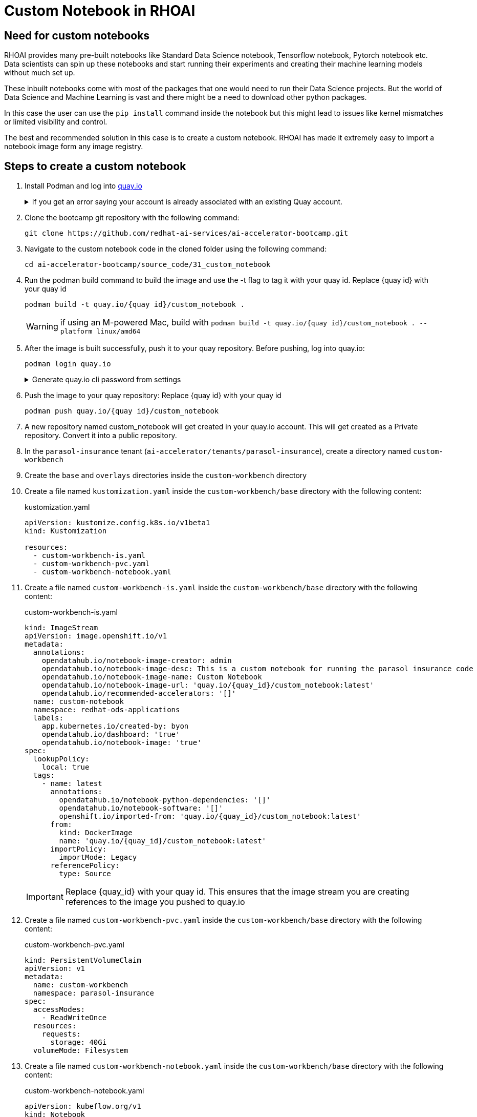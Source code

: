 # Custom Notebook in RHOAI

## Need for custom notebooks

RHOAI provides many pre-built notebooks like Standard Data Science notebook, Tensorflow notebook, Pytorch notebook etc. Data scientists can spin up these notebooks and start running their experiments and creating their machine learning models without much set up.

These inbuilt notebooks come with most of the packages that one would need to run their Data Science projects. But the world of Data Science and Machine Learning is vast and there might be a need to download other python packages.

In this case the user can use the `pip install` command inside the notebook but this might lead to issues like kernel mismatches or limited visibility and control.

The best and recommended solution in this case is to create a custom notebook. RHOAI has made it extremely easy to import a notebook image form any image registry.

## Steps to create a custom notebook

. Install Podman and log into https://quay.io[quay.io]

+
.If you get an error saying your account is already associated with an existing Quay account.
[%collapsible]
====
If you get this error: 

_The e-mail address your-username@redhat.com is already associated with an existing Quay account. Please log in with your username and password and associate your Red Hat account to use it in the future._

The error message you see can be remedied by the following steps:

* Please go to https://recovery.quay.io/signin[https://recovery.quay.io/signin/] and sign in with your existing Quay.io email address and password.
* Once in, open account settings, click on "External logins" on the left side, and then on the "Attach" link.
* Go to quay.io/signin and enter your RHCP data and you should be set, RHSSO button should work now. If needed try to Detach and reattach when in recovery mode.
All accounts in Quay must have unique e-mail addresses and usernames. The issue here is that there exists a user under e-mail (your email address) in Quay's db. Logging in with a user with the same e-mail address will not work because users are not connected via a special table in Quay's db and Quay will perceive logging in via that button as though a new user is coming in. Quay will then check if the e-mail address is unique and will find that it's not and will error out.
====

. Clone the bootcamp git repository with the following command:

+
[source,terminal]
----
git clone https://github.com/redhat-ai-services/ai-accelerator-bootcamp.git
----

. Navigate to the custom notebook code in the cloned folder using the following command:

+
[source,terminal]
----
cd ai-accelerator-bootcamp/source_code/31_custom_notebook
----

. Run the podman build command to build the image and use the -t flag to tag it with your quay id. Replace {quay id} with your quay id

+
[source,terminal]
----
podman build -t quay.io/{quay id}/custom_notebook .
----

+
WARNING: if using an M-powered Mac, build with `podman build -t quay.io/{quay id}/custom_notebook . --platform linux/amd64`

. After the image is built successfully, push it to your quay repository. Before pushing, log into quay.io:

+
[source,terminal]
----
podman login quay.io
----

+
.Generate quay.io cli password from settings
[%collapsible]
====
Log into https://quay.io[quay.io] and go to _**Account Settings**_ in the top right. In the Account settings, _**Generate Encrypted Password**_ in order for you to login using the command line. Use this when logging into quay.io from podman

[.bordershadow]
image::quay_cli_password.png[]

====

. Push the image to your quay repository:
Replace {quay id} with your quay id

+
[source,terminal]
----
podman push quay.io/{quay id}/custom_notebook
----

. A new repository named custom_notebook will get created in your quay.io account. This will get created as a Private repository. Convert it into a public repository.

. In the `parasol-insurance` tenant (`ai-accelerator/tenants/parasol-insurance`), create a directory named `custom-workbench`

. Create the `base` and `overlays` directories inside the `custom-workbench` directory

. Create a file named `kustomization.yaml` inside the `custom-workbench/base` directory with the following content:

+
.kustomization.yaml
[source,yaml]
----
apiVersion: kustomize.config.k8s.io/v1beta1
kind: Kustomization

resources:
  - custom-workbench-is.yaml
  - custom-workbench-pvc.yaml
  - custom-workbench-notebook.yaml
----

. Create a file named `custom-workbench-is.yaml` inside the `custom-workbench/base` directory with the following content:

+
.custom-workbench-is.yaml
[source,yaml]
----
kind: ImageStream
apiVersion: image.openshift.io/v1
metadata:
  annotations:
    opendatahub.io/notebook-image-creator: admin
    opendatahub.io/notebook-image-desc: This is a custom notebook for running the parasol insurance code
    opendatahub.io/notebook-image-name: Custom Notebook
    opendatahub.io/notebook-image-url: 'quay.io/{quay_id}/custom_notebook:latest'
    opendatahub.io/recommended-accelerators: '[]'
  name: custom-notebook
  namespace: redhat-ods-applications
  labels:
    app.kubernetes.io/created-by: byon
    opendatahub.io/dashboard: 'true'
    opendatahub.io/notebook-image: 'true'
spec:
  lookupPolicy:
    local: true
  tags:
    - name: latest
      annotations:
        opendatahub.io/notebook-python-dependencies: '[]'
        opendatahub.io/notebook-software: '[]'
        openshift.io/imported-from: 'quay.io/{quay_id}/custom_notebook:latest'
      from:
        kind: DockerImage
        name: 'quay.io/{quay_id}/custom_notebook:latest'
      importPolicy:
        importMode: Legacy
      referencePolicy:
        type: Source
----

+
[IMPORTANT]
====
Replace {quay_id} with your quay id. This ensures that the image stream you are creating references to the image you pushed to quay.io
====

. Create a file named `custom-workbench-pvc.yaml` inside the `custom-workbench/base` directory with the following content:

+
.custom-workbench-pvc.yaml
[source,yaml]
----
kind: PersistentVolumeClaim
apiVersion: v1
metadata:
  name: custom-workbench
  namespace: parasol-insurance
spec:
  accessModes:
    - ReadWriteOnce
  resources:
    requests:
      storage: 40Gi
  volumeMode: Filesystem

----

. Create a file named `custom-workbench-notebook.yaml` inside the `custom-workbench/base` directory with the following content:

+
.custom-workbench-notebook.yaml
[source,yaml]
----
apiVersion: kubeflow.org/v1
kind: Notebook
metadata:
  annotations:
    notebooks.opendatahub.io/inject-oauth: 'true'
    opendatahub.io/image-display-name: Minimal Python
    notebooks.opendatahub.io/oauth-logout-url: ''
    opendatahub.io/accelerator-name: ''
    openshift.io/description: ''
    openshift.io/display-name: custom-workbench
    notebooks.opendatahub.io/last-image-selection: 'custom-notebook:latest'
  name: custom-workbench
  namespace: parasol-insurance
spec:
  template:
    spec:
      affinity: {}
      containers:
        - name: custom-workbench
          image: 'image-registry.openshift-image-registry.svc:5000/redhat-ods-applications/custom-notebook:latest'
          resources:
            limits:
              cpu: '2'
              memory: 8Gi
            requests:
              cpu: '1'
              memory: 8Gi
          readinessProbe:
            failureThreshold: 3
            httpGet:
              path: /notebook/parasol-insurance/custom-workbench/api
              port: notebook-port
              scheme: HTTP
            initialDelaySeconds: 10
            periodSeconds: 5
            successThreshold: 1
            timeoutSeconds: 1
          livenessProbe:
            failureThreshold: 3
            httpGet:
              path: /notebook/parasol-insurance/custom-workbench/api
              port: notebook-port
              scheme: HTTP
            initialDelaySeconds: 10
            periodSeconds: 5
            successThreshold: 1
            timeoutSeconds: 1
          env:
            - name: NOTEBOOK_ARGS
              value: |-
                --ServerApp.port=8888
                --ServerApp.token=''
                --ServerApp.password=''
                --ServerApp.base_url=/notebook/parasol-insurance/custom-workbench
                --ServerApp.quit_button=False
                --ServerApp.tornado_settings={"user":"user1","hub_host":"","hub_prefix":"/projects/parasol-insurance"}
            - name: JUPYTER_IMAGE
              value: 'image-registry.openshift-image-registry.svc:5000/redhat-ods-applications/custom-notebook:latest'
            - name: PIP_CERT
              value: /etc/pki/tls/custom-certs/ca-bundle.crt
            - name: REQUESTS_CA_BUNDLE
              value: /etc/pki/tls/custom-certs/ca-bundle.crt
            - name: SSL_CERT_FILE
              value: /etc/pki/tls/custom-certs/ca-bundle.crt
            - name: PIPELINES_SSL_SA_CERTS
              value: /etc/pki/tls/custom-certs/ca-bundle.crt
          ports:
            - containerPort: 8888
              name: notebook-port
              protocol: TCP
          imagePullPolicy: Always
          volumeMounts:
            - mountPath: /opt/app-root/src
              name: custom-workbench
            - mountPath: /dev/shm
              name: shm
            - mountPath: /etc/pki/tls/custom-certs/ca-bundle.crt
              name: trusted-ca
              readOnly: true
              subPath: ca-bundle.crt
          workingDir: /opt/app-root/src
      enableServiceLinks: false
      serviceAccountName: custom-workbench
      volumes:
        - name: custom-workbench
          persistentVolumeClaim:
            claimName: custom-workbench
        - emptyDir:
            medium: Memory
          name: shm
        - configMap:
            items:
              - key: ca-bundle.crt
                path: ca-bundle.crt
            name: workbench-trusted-ca-bundle
            optional: true
          name: trusted-ca
----

. Create a directory named `parasol-insurance-dev` under the `custom-workbench/overlays` directory

. Create a file named `kustomization.yaml` inside the `custom-workbench/overlays/parasol-insurance-dev` directory with the following content:

+
.kustomization.yaml
[source,yaml]
----
apiVersion: kustomize.config.k8s.io/v1beta1
kind: Kustomization

resources:
  - ../../base
----

. Push the changes to the git repository

. Navigate to the `parasol-insurance` data science project in RHOAI, and notice the `custom-workbench` notebook available in the *Workbenches* tab:

+
[.bordershadow]
image::01_custom_workbench.png[Custom workbench]

[TIP]
====
Verify your work against https://github.com/redhat-ai-services/ai-accelerator-qa/pull/new/31_custom_notebook:[This custom-workbench branch]
====

## Questions for Further Consideration

Additional questions that could be discussed for this topic:

. How many Python packages are included in your typical data scientist development environment? Are there any packages that are unique to your team?
. How do you handle continuous updates in your development environment, remembering that AI/ML is an evolving landscape, and new packages are released all the time, and existing packages are undergoing very frequent updates?
. Can data scientists ask for new packages in a securely controlled development environment?
. Where do you store source code for model experimentation and training?
. Do you think that cluster storage (such as an OpenShift PVC) is a good permanent location for source code, so that in the event of failure the source is not lost?
. How do your teams of data scientists collaborate on notebooks when training models or performing other experiments?
